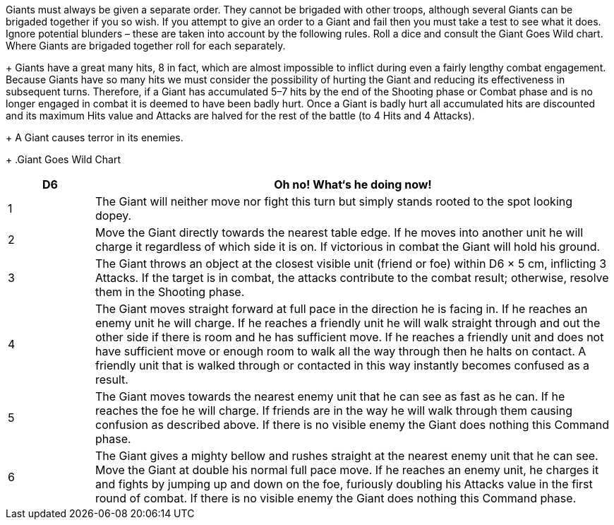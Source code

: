 // Paragraph break moved for hits.
Giants must always be given a separate order. They
cannot be brigaded with other troops, although several Giants
can be brigaded together if you so wish. If you attempt to give
an order to a Giant and fail then you must take a test to see what
it does. Ignore potential blunders – these are taken into account
by the following rules. Roll a dice and consult the Giant Goes
Wild chart. Where Giants are brigaded together roll for each
separately.
+
Giants have a great many hits, 8 in fact, which are
almost impossible to inflict during even a fairly lengthy combat
engagement.
Because Giants have so many hits we must consider the
possibility of hurting the Giant and reducing its effectiveness
in subsequent turns. Therefore, if a Giant has accumulated 5–7
hits by the end of the Shooting phase or Combat phase and is no
longer engaged in combat it is deemed to have been badly hurt.
Once a Giant is badly hurt all accumulated hits are discounted
and its maximum Hits value and Attacks are halved for the rest
of the battle (to 4 Hits and 4 Attacks).
+
A Giant causes terror in
its enemies.
+
.Giant Goes Wild Chart
****
[cols="1,6",frame=none,grid=none]
|===
|D6 |Oh no! What‘s he doing now!

|1
|The Giant will neither move nor fight this turn but
simply stands rooted to the spot looking dopey.

|2
|Move the Giant directly towards the nearest table edge.
If he moves into another unit he will charge it regardless
of which side it is on. If victorious in combat the Giant
will hold his ground.

|3
|The Giant throws an object at the closest visible unit
(friend or foe) within D6 × 5 cm, inflicting 3 Attacks. If the
target is in combat, the attacks contribute to the combat
result; otherwise, resolve them in the Shooting phase.

|4
|The Giant moves straight forward at full pace in the
direction he is facing in. If he reaches an enemy unit he
will charge. If he reaches a friendly unit he will walk
straight through and out the other side if there is room
and he has sufficient move. If he reaches a friendly unit
and does not have sufficient move or enough room to
walk all the way through then he halts on contact. A
friendly unit that is walked through or contacted in this
way instantly becomes confused as a result.

|5
|The Giant moves towards the nearest enemy unit that
he can see as fast as he can. If he reaches the foe he will
charge. If friends are in the way he will walk through
them causing confusion as described above. If there is
no visible enemy the Giant does nothing this Command
phase.

|6
|The Giant gives a mighty bellow and rushes straight at
the nearest enemy unit that he can see. Move the Giant at
double his normal full pace move. If he reaches an enemy
unit, he charges it and fights by jumping up and down on
the foe, furiously doubling his Attacks value in the first
round of combat. If there is no visible enemy the Giant
does nothing this Command phase.
|===
****

